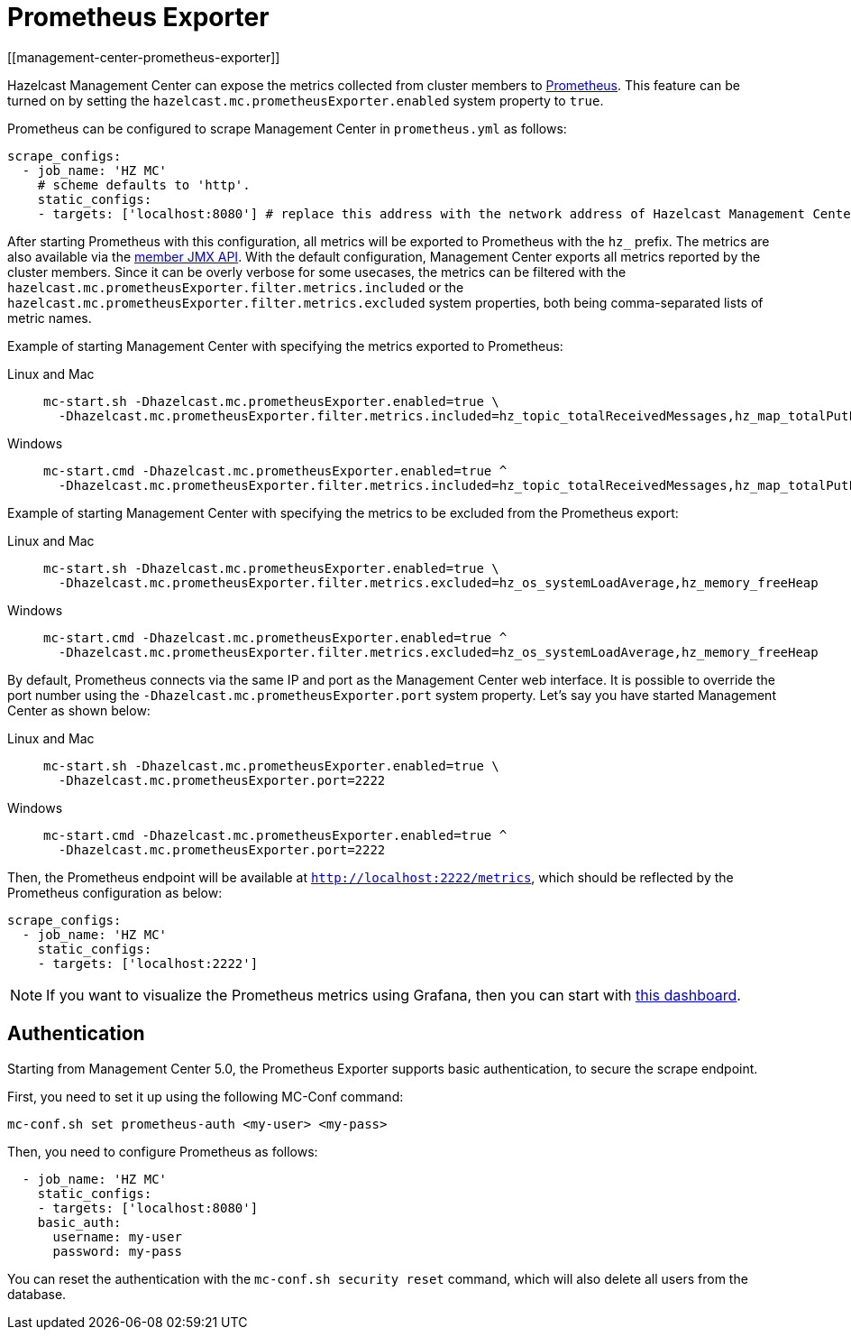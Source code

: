 = Prometheus Exporter
[[management-center-prometheus-exporter]]

Hazelcast Management Center can expose the metrics collected from cluster members to https://prometheus.io/[Prometheus^]. This
feature can be turned on by setting the `hazelcast.mc.prometheusExporter.enabled` system property to `true`.

Prometheus can be configured to scrape Management Center in `prometheus.yml` as follows:

[source,yaml]
----
scrape_configs:
  - job_name: 'HZ MC'
    # scheme defaults to 'http'.
    static_configs:
    - targets: ['localhost:8080'] # replace this address with the network address of Hazelcast Management Center
----

After starting Prometheus with this configuration, all metrics will be exported to Prometheus with the `hz_` prefix. The metrics
are also available via the xref:{page-latest-supported-hazelcast}@hazelcast:maintain-cluster:monitoring.adoc[member JMX API].
With the default configuration, Management Center exports all metrics reported by the cluster members. Since it can be overly
verbose for some usecases, the metrics can be filtered with the `hazelcast.mc.prometheusExporter.filter.metrics.included`
or the `hazelcast.mc.prometheusExporter.filter.metrics.excluded` system properties, both being comma-separated lists of
metric names.

Example of starting Management Center with specifying the metrics exported to Prometheus:

[tabs]
====
Linux and Mac::
+
--
[source,bash,subs="attributes+"]
----
mc-start.sh -Dhazelcast.mc.prometheusExporter.enabled=true \
  -Dhazelcast.mc.prometheusExporter.filter.metrics.included=hz_topic_totalReceivedMessages,hz_map_totalPutLatency \
----
--
Windows::
+
[source,shell,subs="attributes+"]
----
mc-start.cmd -Dhazelcast.mc.prometheusExporter.enabled=true ^
  -Dhazelcast.mc.prometheusExporter.filter.metrics.included=hz_topic_totalReceivedMessages,hz_map_totalPutLatency ^
----
====


Example of starting Management Center with specifying the metrics to be excluded from the Prometheus export:

[tabs]
====
Linux and Mac::
+
--
[source,bash,subs="attributes+"]
----
mc-start.sh -Dhazelcast.mc.prometheusExporter.enabled=true \
  -Dhazelcast.mc.prometheusExporter.filter.metrics.excluded=hz_os_systemLoadAverage,hz_memory_freeHeap
----
--
Windows::
+
[source,shell,subs="attributes+"]
----
mc-start.cmd -Dhazelcast.mc.prometheusExporter.enabled=true ^
  -Dhazelcast.mc.prometheusExporter.filter.metrics.excluded=hz_os_systemLoadAverage,hz_memory_freeHeap
----
====

By default, Prometheus connects via the same IP and port as the Management Center web interface. It is possible to
override the port number using the `-Dhazelcast.mc.prometheusExporter.port` system property. Let's say you have
started Management Center as shown below:

[tabs]
====
Linux and Mac::
+
--
[source,bash,subs="attributes+"]
----
mc-start.sh -Dhazelcast.mc.prometheusExporter.enabled=true \
  -Dhazelcast.mc.prometheusExporter.port=2222
----
--
Windows::
+
[source,shell,subs="attributes+"]
----
mc-start.cmd -Dhazelcast.mc.prometheusExporter.enabled=true ^
  -Dhazelcast.mc.prometheusExporter.port=2222
----
====

Then, the Prometheus endpoint will be available at `http://localhost:2222/metrics`, which should be reflected by the
Prometheus configuration as below:

[source,yaml]
----
scrape_configs:
  - job_name: 'HZ MC'
    static_configs:
    - targets: ['localhost:2222']
----

NOTE: If you want to visualize the Prometheus metrics using Grafana, then you can start with
https://grafana.com/grafana/dashboards/13183[this dashboard].


== Authentication

Starting from Management Center 5.0, the Prometheus Exporter supports basic authentication, to secure the scrape endpoint. 

First, you need to set it up using the following MC-Conf command:

`mc-conf.sh set prometheus-auth <my-user> <my-pass>`

Then, you need to configure Prometheus as follows:

[source,yaml]
----
  - job_name: 'HZ MC'
    static_configs:
    - targets: ['localhost:8080']
    basic_auth:
      username: my-user
      password: my-pass

----



You can reset the authentication with the `mc-conf.sh security reset` command, which will also delete all users from the database.
